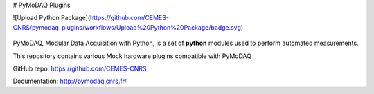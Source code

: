 # PyMoDAQ Plugins

.. image:: https://img.shields.io/pypi/v/pymodaq_plugins.svg
   :target: https://pypi.org/project/pymodaq_plugins/
   :alt: Latest Version

.. image:: https://readthedocs.org/projects/pymodaq/badge/?version=latest
   :target: https://pymodaq.readthedocs.io/en/stable/?badge=latest
   :alt: Documentation Status

.. image:: https://github.com/CEMES-CNRS/pymodaq_plugins/workflows/Upload%20Python%20Package/badge.svg
    :target: https://github.com/CEMES-CNRS/pymodaq_plugins/actions?query=workflow%3A%22Upload+Python+Package%22

![Upload Python Package](https://github.com/CEMES-CNRS/pymodaq_plugins/workflows/Upload%20Python%20Package/badge.svg)

.. figure:: http://pymodaq.cnrs.fr/en/latest/_static/splash.png
   :alt: shortcut

PyMoDAQ, Modular Data Acquisition with Python, is a set of **python** modules used to perform automated measurements. 

This repository contains various Mock hardware plugins compatible with PyMoDAQ

GitHub repo: https://github.com/CEMES-CNRS

Documentation: http://pymodaq.cnrs.fr/